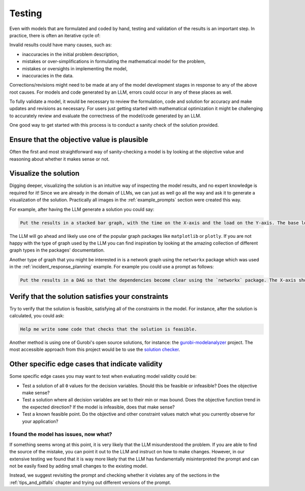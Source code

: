 .. _testing:

Testing
=======

Even with models that are formulated and coded by hand, testing and validation of the results is an important step. In practice, there is often an iterative cycle of:

.. graphviz::

   digraph process {
       rankdir=TB;
       node [shape=box, style=filled, fillcolor="#F4A19C"];

       A [label="Develop/formalize problem description"];
       B [label="Formulate mathematical model"];
       C [label="Implement and solve model"];
       D [label="Review and validate the solution"];

       A -> B;
       B -> C;
       C -> D;
       D -> A [constraint=false, tailport=e, headport=e];
   }

	
Invalid results could have many causes, such as:

- inaccuracies in the initial problem description,
- mistakes or over-simplifications in formulating the mathematical model for the problem,
- mistakes or oversights in implementing the model,
- inaccuracies in the data.

Corrections/revisions might need to be made at any of the model development stages in response to any of the above root
causes. For models and code generated by an LLM, errors could occur in any of these places as well.

To fully validate a model, it would be necessary to review the formulation, code and solution for accuracy and make
updates and revisions as necessary. For users just getting started with mathematical optimization it might be
challenging to accurately review and evaluate the correctness of the model/code generated by an LLM.

One good way to get started with this process is to conduct a sanity check of the solution provided.

Ensure that the objective value is plausible
""""""""""""""""""""""""""""""""""""""""""""
Often the first and most straightforward way of sanity-checking a model is by looking at the objective value and
reasoning about whether it makes sense or not.

Visualize the solution
""""""""""""""""""""""
Digging deeper, visualizing the solution is an intuitive way of inspecting the model results, and no expert knowledge
is required for it! Since we are already in the domain of LLMs, we can just as well go all the way and ask it to generate a
visualization of the solution. Practically all images in the :ref:`example_prompts` section were created this way.

For example, after having the LLM generate a solution you could say:

.. code-block:: console

   Put the results in a stacked bar graph, with the time on the X-axis and the load on the Y-axis. The base load should be at the bottom in one color while all the deployments should be stacked on top of that with a different color for each deployment.

The LLM will go ahead and likely use one of the popular graph packages like ``matplotlib`` or ``plotly``. If you are not
happy with the type of graph used by the LLM you can find inspiration by looking at the amazing collection of different
graph types in the packages' documentation.

Another type of graph that you might be interested in is a network graph using the ``networkx`` package which was used
in the :ref:`incident_response_planning` example. For example you could use a prompt as follows:

.. code-block:: console

   Put the results in a DAG so that the dependencies become clear using the `networkx` package. The X-axis should represent the time the service was started, and each node should be colored according to the initial priority value.


Verify that the solution satisfies your constraints
"""""""""""""""""""""""""""""""""""""""""""""""""""
Try to verify that the solution is feasible, satisfying all of the constraints in the model. For instance, after the
solution is calculated, you could ask:

.. code-block:: console

   Help me write some code that checks that the solution is feasible.

Another method is using one of Gurobi's open source solutions, for instance: the `gurobi-modelanalyzer <https://github.com/Gurobi/gurobi-modelanalyzer>`__
project. The most accessible approach from this project would be to use the
`solution checker <https://github.com/Gurobi/gurobi-modelanalyzer?tab=readme-ov-file#using-the-solution-checker>`__.

Other specific edge cases that indicate validity
""""""""""""""""""""""""""""""""""""""""""""""""
Some specific edge cases you may want to test when evaluating model validity could be:

- Test a solution of all ``0`` values for the decision variables.  Should this be feasible or infeasible?  Does the objective make sense?
- Test a solution where all decision variables are set to their min or max bound.  Does the objective function trend in the expected direction? If the model is infeasible, does that make sense?
- Test a known feasible point.  Do the objective and other constraint values match what you currently observe for your application?  


I found the model has issues, now what?
---------------------------------------

If something seems wrong at this point, it is very likely that the LLM misunderstood the problem. If you are able to
find the source of the mistake, you can point it out to the LLM and instruct on how to make changes.
However, in our extensive testing we found that it is way more likely that the LLM has fundamentally misinterpreted
the prompt and can not be easily fixed by adding small changes to the existing model.

Instead, we suggest revisiting the prompt and checking whether it violates any of the sections in the
:ref:`tips_and_pitfalls` chapter and trying out different versions of the prompt.

